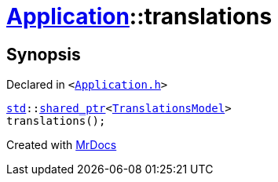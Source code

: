 [#Application-translations]
= xref:Application.adoc[Application]::translations
:relfileprefix: ../
:mrdocs:


== Synopsis

Declared in `&lt;https://github.com/PrismLauncher/PrismLauncher/blob/develop/launcher/Application.h#L125[Application&period;h]&gt;`

[source,cpp,subs="verbatim,replacements,macros,-callouts"]
----
xref:std.adoc[std]::xref:std/shared_ptr.adoc[shared&lowbar;ptr]&lt;xref:TranslationsModel.adoc[TranslationsModel]&gt;
translations();
----



[.small]#Created with https://www.mrdocs.com[MrDocs]#
